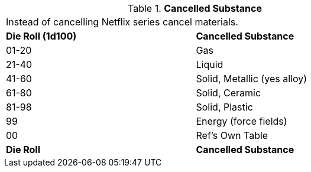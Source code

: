 // Table 48.6 Cancelled Substance
.*Cancelled Substance*
[width="75%",cols="^,<",frame="all", stripes="even"]
|===
2+<|Instead of cancelling Netflix series cancel materials.
s|Die Roll (1d100)
s|Cancelled Substance

|01-20
|Gas

|21-40
|Liquid

|41-60
|Solid, Metallic (yes alloy)

|61-80
|Solid, Ceramic

|81-98
|Solid, Plastic

|99
|Energy (force fields)

|00
|Ref's Own Table

s|Die Roll
s|Cancelled Substance


|===
